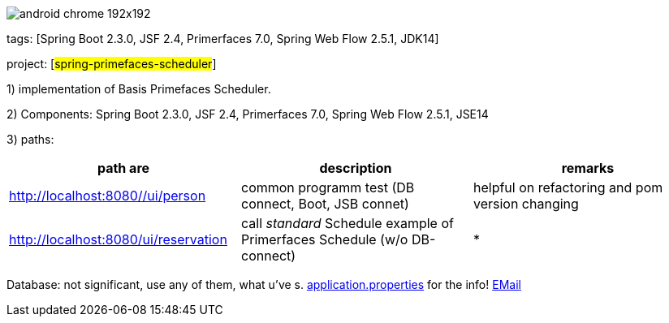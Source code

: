 image::src/main/webapp/images/android-chrome-192x192.png[]
tags: [Spring Boot 2.3.0, JSF 2.4, Primerfaces 7.0, Spring Web Flow 2.5.1, JDK14]

project: [#spring-primefaces-scheduler#]

1) implementation of Basis Primefaces Scheduler.

2) Components: Spring Boot 2.3.0, JSF 2.4, Primerfaces 7.0, Spring Web Flow 2.5.1, JSE14

3) paths:
|===
|*path are* | *description* |*remarks*

|http://localhost:8080//ui/person
| common programm test (DB connect, Boot, JSB connet)
| helpful on refactoring and pom version changing

|http://localhost:8080/ui/reservation
|call _standard_ Schedule example of Primerfaces Schedule (w/o DB-connect)
| *
|===

Database: not significant, use any of them, what u've s. file://application.properties[application.properties]
for the info!
mailto://javaentwickler@gmail.com[EMail]





